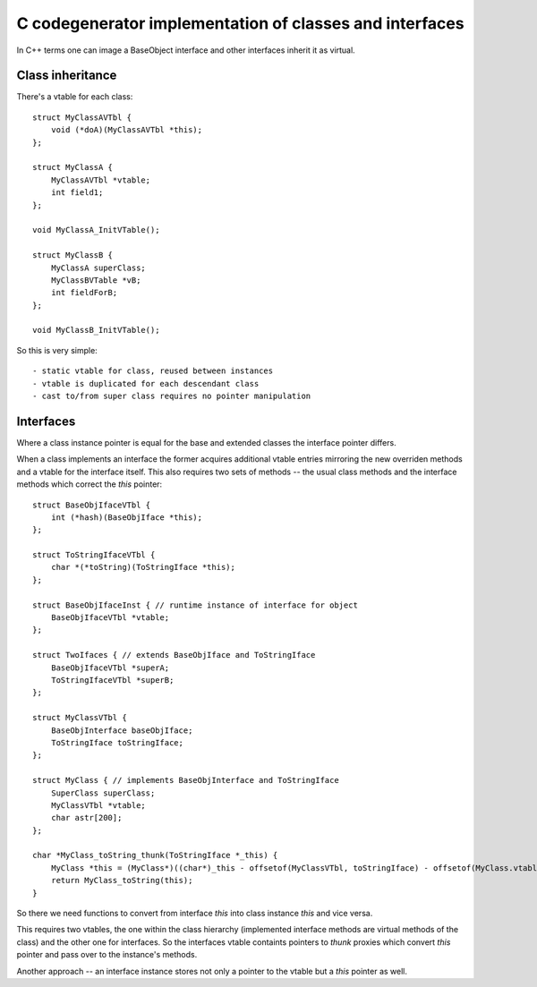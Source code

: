 C codegenerator implementation of classes and interfaces
========================================================

In C++ terms one can image a BaseObject interface and other interfaces
inherit it as virtual.

Class inheritance
-----------------

There's a vtable for each class::

    struct MyClassAVTbl {
        void (*doA)(MyClassAVTbl *this);
    };
    
    struct MyClassA {
        MyClassAVTbl *vtable;
        int field1;
    };

    void MyClassA_InitVTable();

    struct MyClassB {
        MyClassA superClass;
        MyClassBVTable *vB;
        int fieldForB;
    };

    void MyClassB_InitVTable();

So this is very simple::

    - static vtable for class, reused between instances
    - vtable is duplicated for each descendant class
    - cast to/from super class requires no pointer manipulation

Interfaces
----------

Where a class instance pointer is equal for the base and extended classes
the interface pointer differs.

When a class implements an interface the former acquires additional vtable entries
mirroring the new overriden methods and a vtable for the interface itself.
This also requires two sets of methods -- the usual class methods and the interface
methods which correct the *this* pointer::

    struct BaseObjIfaceVTbl {
        int (*hash)(BaseObjIface *this);
    };
    
    struct ToStringIfaceVTbl {
        char *(*toString)(ToStringIface *this);
    };

    struct BaseObjIfaceInst { // runtime instance of interface for object
        BaseObjIfaceVTbl *vtable;
    };

    struct TwoIfaces { // extends BaseObjIface and ToStringIface
        BaseObjIfaceVTbl *superA;
        ToStringIfaceVTbl *superB;
    };

    struct MyClassVTbl {        
        BaseObjInterface baseObjIface;
        ToStringIface toStringIface;
    };

    struct MyClass { // implements BaseObjInterface and ToStringIface
        SuperClass superClass;
        MyClassVTbl *vtable;
        char astr[200];
    };

    char *MyClass_toString_thunk(ToStringIface *_this) {
        MyClass *this = (MyClass*)((char*)_this - offsetof(MyClassVTbl, toStringIface) - offsetof(MyClass.vtable));
        return MyClass_toString(this);
    }

So there we need functions to convert from interface *this* into class instance *this* and vice versa.

This requires two vtables, the one within the class hierarchy (implemented interface methods are
virtual methods of the class) and the other one for interfaces. So the interfaces
vtable containts pointers to *thunk* proxies which convert *this* pointer and pass over to the instance's methods.

Another approach -- an interface instance stores not only a pointer to the vtable but a *this* pointer as well.

